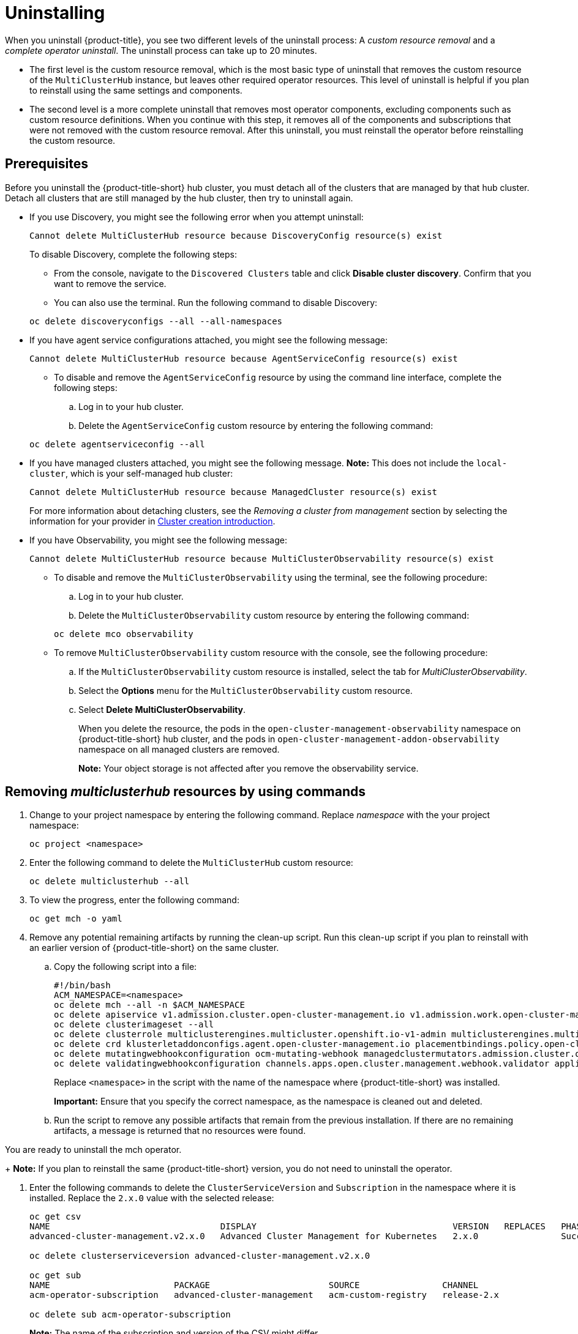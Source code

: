 [#uninstalling]
= Uninstalling

When you uninstall {product-title}, you see two different levels of the uninstall process: A _custom resource removal_ and a _complete operator uninstall_. The uninstall process can take up to 20 minutes.

- The first level is the custom resource removal, which is the most basic type of uninstall that removes the custom resource of the `MultiClusterHub` instance, but leaves other required operator resources. This level of uninstall is helpful if you plan to reinstall using the same settings and components.
//phrase is a little unclear -- why would we do this

- The second level is a more complete uninstall that removes most operator components, excluding components such as custom resource definitions. When you continue with this step, it removes all of the components and subscriptions that were not removed with the custom resource removal. After this uninstall, you must reinstall the operator before reinstalling the custom resource.

[#prerequisite-detach]
== Prerequisites

Before you uninstall the {product-title-short} hub cluster, you must detach all of the clusters that are managed by that hub cluster. Detach all clusters that are still managed by the hub cluster, then try to uninstall again.

* If you use Discovery, you might see the following error when you attempt uninstall:
+
----
Cannot delete MultiClusterHub resource because DiscoveryConfig resource(s) exist
----
//remove this error and rewrite this organization

+
To disable Discovery, complete the following steps:

- From the console, navigate to the `Discovered Clusters` table and click *Disable cluster discovery*. Confirm that you want to remove the service. 

- You can also use the terminal. Run the following command to disable Discovery:

+
[source,bash]
----
oc delete discoveryconfigs --all --all-namespaces
----

* If you have agent service configurations attached, you might see the following message:

+
[source,bash]
----
Cannot delete MultiClusterHub resource because AgentServiceConfig resource(s) exist
----
//remove this make it clear do that step if you use it
+
- To disable and remove the `AgentServiceConfig` resource by using the command line interface, complete the following steps:

.. Log in to your hub cluster.

.. Delete the `AgentServiceConfig` custom resource by entering the following command:

+
[source,bash]
----
oc delete agentserviceconfig --all
----

* If you have managed clusters attached, you might see the following message. *Note:* This does not include the `local-cluster`, which is your self-managed hub cluster:
 
+
[source,bash]
----
Cannot delete MultiClusterHub resource because ManagedCluster resource(s) exist
----
//errors???

+
For more information about detaching clusters, see the _Removing a cluster from management_ section by selecting the information for your provider in link:../clusters/cluster_lifecycle/create_intro.adoc#create-intro[Cluster creation introduction]. 

* If you have Observability, you might see the following message:

+
[source,bash]
----
Cannot delete MultiClusterHub resource because MultiClusterObservability resource(s) exist
----
+
- To disable and remove the `MultiClusterObservability` using the terminal, see the following procedure:

.. Log in to your hub cluster.

.. Delete the `MultiClusterObservability` custom resource by entering the following command:

+
[source,bash]
----
oc delete mco observability
----

+
- To remove `MultiClusterObservability` custom resource with the console, see the following procedure:

.. If the `MultiClusterObservability` custom resource is installed, select the tab for _MultiClusterObservability_.

.. Select the *Options* menu for the `MultiClusterObservability` custom resource. 

.. Select *Delete MultiClusterObservability*. 
+
When you delete the resource, the pods in the `open-cluster-management-observability` namespace on {product-title-short} hub cluster, and the pods in `open-cluster-management-addon-observability` namespace on all managed clusters are removed. 
+
*Note:* Your object storage is not affected after you remove the observability service.

[#removing-a-multiclusterhub-instance-by-using-commands]
== Removing _multiclusterhub_ resources by using commands

//Description 

. Change to your project namespace by entering the following command. Replace _namespace_ with the your project namespace:

+
[source,bash]
----
oc project <namespace>
----

. Enter the following command to delete the `MultiClusterHub` custom resource:

+
[source,bash]
----
oc delete multiclusterhub --all
----

. To view the progress, enter the following command: 

+
[source,bash]
----
oc get mch -o yaml
----

. Remove any potential remaining artifacts by running the clean-up script. Run this clean-up script if you plan to reinstall with an earlier version of {product-title-short} on the same cluster.

.. Copy the following script into a file:
//what is in the troubleshooting if we have the script here

+
[source,bash]
----
#!/bin/bash
ACM_NAMESPACE=<namespace>
oc delete mch --all -n $ACM_NAMESPACE
oc delete apiservice v1.admission.cluster.open-cluster-management.io v1.admission.work.open-cluster-management.io
oc delete clusterimageset --all
oc delete clusterrole multiclusterengines.multicluster.openshift.io-v1-admin multiclusterengines.multicluster.openshift.io-v1-crdview multiclusterengines.multicluster.openshift.io-v1-edit multiclusterengines.multicluster.openshift.io-v1-view open-cluster-management:addons:application-manager open-cluster-management:admin-aggregate open-cluster-management:cert-policy-controller-hub open-cluster-management:cluster-manager-admin-aggregate open-cluster-management:config-policy-controller-hub open-cluster-management:edit-aggregate open-cluster-management:iam-policy-controller-hub open-cluster-management:policy-framework-hub open-cluster-management:view-aggregate
oc delete crd klusterletaddonconfigs.agent.open-cluster-management.io placementbindings.policy.open-cluster-management.io policies.policy.open-cluster-management.io userpreferences.console.open-cluster-management.io discoveredclusters.discovery.open-cluster-management.io discoveryconfigs.discovery.open-cluster-management.io
oc delete mutatingwebhookconfiguration ocm-mutating-webhook managedclustermutators.admission.cluster.open-cluster-management.io multicluster-observability-operator
oc delete validatingwebhookconfiguration channels.apps.open.cluster.management.webhook.validator application-webhook-validator multiclusterhub-operator-validating-webhook ocm-validating-webhook multicluster-observability-operator multiclusterengines.multicluster.openshift.io
----

+
Replace `<namespace>` in the script with the name of the namespace where {product-title-short} was installed.

+
*Important:* Ensure that you specify the correct namespace, as the namespace is cleaned out and deleted.

+
.. Run the script to remove any possible artifacts that remain from the previous installation. If there are no remaining artifacts, a message is returned that no resources were found.

You are ready to uninstall the mch operator.

+
*Note:* If you plan to reinstall the same {product-title-short} version, you do not need to uninstall the operator.

. Enter the following commands to delete the `ClusterServiceVersion` and `Subscription` in the namespace where it is installed. Replace the `2.x.0` value with the selected release:

+
[source,bash]
----
oc get csv
NAME                                 DISPLAY                                      VERSION   REPLACES   PHASE
advanced-cluster-management.v2.x.0   Advanced Cluster Management for Kubernetes   2.x.0                Succeeded

oc delete clusterserviceversion advanced-cluster-management.v2.x.0

oc get sub
NAME                        PACKAGE                       SOURCE                CHANNEL
acm-operator-subscription   advanced-cluster-management   acm-custom-registry   release-2.x

oc delete sub acm-operator-subscription
----
+
*Note:* The name of the subscription and version of the CSV might differ.
//break this out in to two steps

[#deleting-the-components-by-using-the-console]
== Deleting the components by using the console
//uninstall from the console, click Delete MCH to delete the object and remove all components, wait for status, then you have to delete the operator in a new step

When you use the {ocp} console to uninstall, you remove the operator. Complete the following steps to uninstall by using the console:

. In the {ocp-short} console navigation, select *Operators* > *Installed Operators* > *Advanced Cluster Manager for Kubernetes*.

. Remove the `MultiClusterHub` custom resource.
.. Select the tab for _Multiclusterhub_.

.. Select the _Options_ menu for the MultiClusterHub custom resource.

.. Select *Delete MultiClusterHub*.

. Run the clean-up script according to the procedure in xref:../install/uninstall.adoc#removing-a-multiclusterhub-instance-by-using-commands[Removing a MultiClusterHub instance by using commands].
+
*Note:* If you plan to reinstall the same {product-title-short} version, you can skip the rest of the steps in this procedure and reinstall the custom resource.

. Navigate to *Installed Operators*.

. Remove the _{product-title-short}_ operator by selecting the _Options_ menu and selecting *Uninstall operator*.
